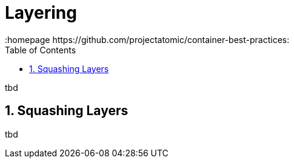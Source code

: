 // vim: set syntax=asciidoc:
[[Chapter_2]]
= Layering
:data-uri:
:icons:
:toc:
:toclevels 4:
:numbered:
:homepage https://github.com/projectatomic/container-best-practices:

tbd

== Squashing Layers

tbd
